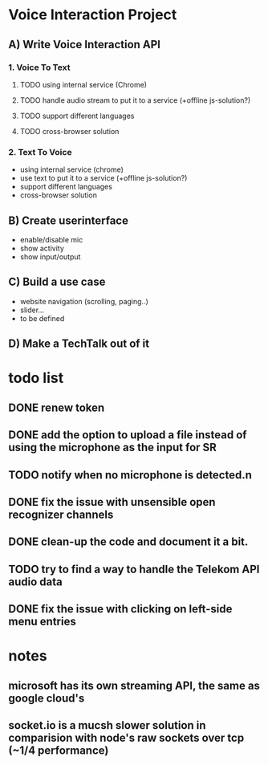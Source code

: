 * Voice Interaction Project
** A) Write Voice Interaction API
*** 1. Voice To Text
**** TODO using internal service (Chrome)
**** TODO handle audio stream to put it to a service (+offline js-solution?)
**** TODO support different languages
**** TODO cross-browser solution

*** 2. Text To Voice
- using internal service (chrome)
- use text to put it to a service (+offline js-solution?)
- support different languages
- cross-browser solution

** B) Create userinterface
- enable/disable mic
- show activity
- show input/output

** C) Build a use case
- website navigation (scrolling, paging..)
- slider...
- to be defined

** D) Make a TechTalk out of it
* todo list
** DONE renew token
** DONE add the option to upload a file instead of using the microphone as the input for SR
** TODO notify when no microphone is detected.n
** DONE fix the issue with unsensible open recognizer channels
** DONE clean-up the code and document it a bit.
** TODO try to find a way to handle the Telekom API audio data
** DONE fix the issue with clicking on left-side menu entries
* notes 
** microsoft has its own streaming API, the same as google cloud's
** socket.io is a mucsh slower solution in comparision with node's raw sockets over tcp (~1/4 performance)
